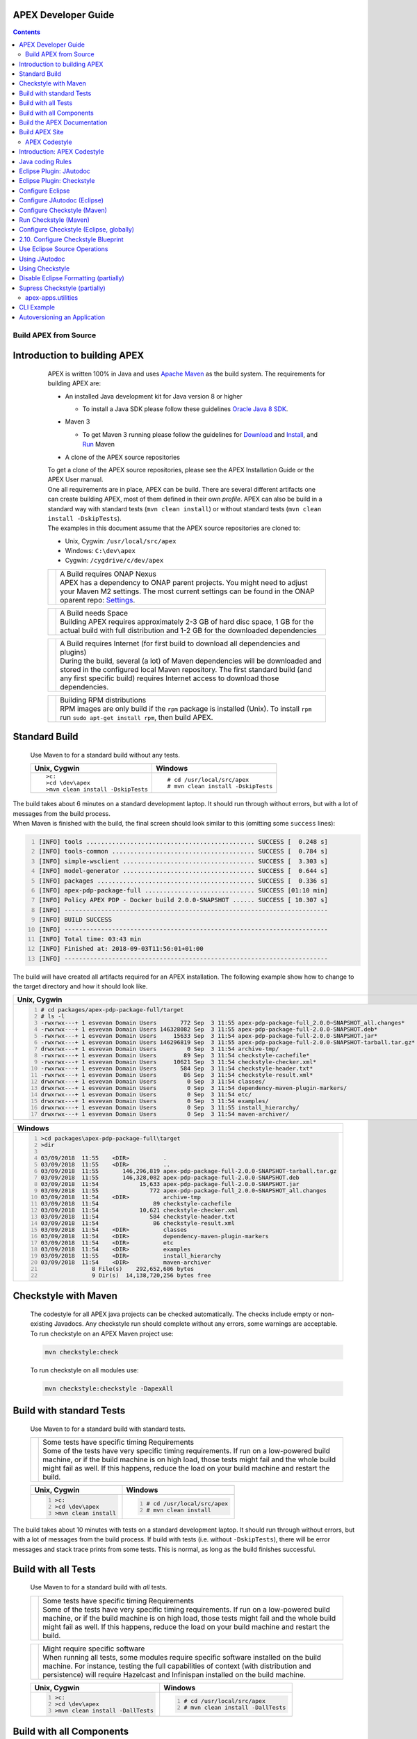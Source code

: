 .. This work is licensed under a Creative Commons Attribution 4.0 International License.
.. http://creativecommons.org/licenses/by/4.0


APEX Developer Guide
------------

.. contents::
    :depth: 3

Build APEX from Source
^^^^^^^^^^^^^^^^^^^^^^
      .. container:: sectionbody

         .. container:: sect2

Introduction to building APEX
-----------------------------

            .. container:: paragraph

               APEX is written 100% in Java and uses `Apache
               Maven <https://maven.apache.org/>`__ as the build system.
               The requirements for building APEX are:

            .. container:: ulist

               -  An installed Java development kit for Java version 8
                  or higher

                  .. container:: ulist

                     -  To install a Java SDK please follow these
                        guidelines `Oracle Java 8
                        SDK <https://docs.oracle.com/javase/8/docs/technotes/guides/install/install_overview.html>`__.

               -  Maven 3

                  .. container:: ulist

                     -  To get Maven 3 running please follow the
                        guidelines for
                        `Download <https://maven.apache.org/download.cgi>`__
                        and
                        `Install <https://maven.apache.org/install.html>`__,
                        and `Run <https://maven.apache.org/run.html>`__
                        Maven

               -  A clone of the APEX source repositories

            .. container:: paragraph

               To get a clone of the APEX source repositories, please
               see the APEX Installation Guide or the APEX User manual.

            .. container:: paragraph

               One all requirements are in place, APEX can be build.
               There are several different artifacts one can create
               building APEX, most of them defined in their own
               *profile*. APEX can also be build in a standard way with
               standard tests (``mvn clean install``) or without
               standard tests (``mvn clean install -DskipTests``).

            .. container:: paragraph

               The examples in this document assume that the APEX source
               repositories are cloned to:

            .. container:: ulist

               -  Unix, Cygwin: ``/usr/local/src/apex``

               -  Windows: ``C:\dev\apex``

               -  Cygwin: ``/cygdrive/c/dev/apex``

            .. container:: admonitionblock important

               +-----------------------------------+--------------------------------------------------------------------+
               |                                   | .. container:: title                                               |
               |                                   |                                                                    |
               |                                   |    A Build requires ONAP Nexus                                     |
               |                                   |                                                                    |
               |                                   | .. container:: paragraph                                           |
               |                                   |                                                                    |
               |                                   |    APEX has a dependency to ONAP                                   |
               |                                   |    parent projects. You might                                      |
               |                                   |    need to adjust your Maven M2                                    |
               |                                   |    settings. The most current                                      |
               |                                   |    settings can be found in the                                    |
               |                                   |    ONAP oparent repo:                                              |
               |                                   |    `Settings <https://git.onap.org/oparent/plain/settings.xml>`__. |
               +-----------------------------------+--------------------------------------------------------------------+

            .. container:: admonitionblock important

               +-----------------------------------+--------------------------------------------------------------------+
               |                                   | .. container:: title                                               |
               |                                   |                                                                    |
               |                                   |    A Build needs Space                                             |
               |                                   |                                                                    |
               |                                   | .. container:: paragraph                                           |
               |                                   |                                                                    |
               |                                   |    Building APEX requires                                          |
               |                                   |    approximately 2-3 GB of hard                                    |
               |                                   |    disc space, 1 GB for the                                        |
               |                                   |    actual build with full                                          |
               |                                   |    distribution and 1-2 GB for                                     |
               |                                   |    the downloaded dependencies                                     |
               +-----------------------------------+--------------------------------------------------------------------+

            .. container:: admonitionblock important

               +-----------------------------------+--------------------------------------------------------------------+
               |                                   | .. container:: title                                               |
               |                                   |                                                                    |
               |                                   |    A Build requires Internet (for                                  |
               |                                   |    first build to download all                                     |
               |                                   |    dependencies and plugins)                                       |
               |                                   |                                                                    |
               |                                   | .. container:: paragraph                                           |
               |                                   |                                                                    |
               |                                   |    During the build, several (a                                    |
               |                                   |    lot) of Maven dependencies                                      |
               |                                   |    will be downloaded and stored                                   |
               |                                   |    in the configured local Maven                                   |
               |                                   |    repository. The first standard                                  |
               |                                   |    build (and any first specific                                   |
               |                                   |    build) requires Internet                                        |
               |                                   |    access to download those                                        |
               |                                   |    dependencies.                                                   |
               +-----------------------------------+--------------------------------------------------------------------+

            .. container:: admonitionblock important

               +-----------------------------------+--------------------------------------------------------------------+
               |                                   | .. container:: title                                               |
               |                                   |                                                                    |
               |                                   |    Building RPM distributions                                      |
               |                                   |                                                                    |
               |                                   | .. container:: paragraph                                           |
               |                                   |                                                                    |
               |                                   |    RPM images are only build if                                    |
               |                                   |    the ``rpm`` package is                                          |
               |                                   |    installed (Unix). To install                                    |
               |                                   |    ``rpm`` run                                                     |
               |                                   |    ``sudo apt-get install rpm``,                                   |
               |                                   |    then build APEX.                                                |
               +-----------------------------------+--------------------------------------------------------------------+

         .. container:: sect2

Standard Build
--------------

            .. container:: paragraph

               Use Maven to for a standard build without any tests.

            +-----------------------------------+------------------------------------+
            | Unix, Cygwin                      | Windows                            |
            +===================================+====================================+
            | ::                                | ::                                 |
            |                                   |                                    |
            |    >c:                            |    # cd /usr/local/src/apex        |
            |    >cd \dev\apex                  |    # mvn clean install -DskipTests |
            |    >mvn clean install -DskipTests |                                    |
            |                                   |                                    |
            +-----------------------------------+------------------------------------+

.. container:: paragraph

   The build takes about 6 minutes on a standard development laptop. It
   should run through without errors, but with a lot of messages from
   the build process.

.. container:: paragraph

   When Maven is finished with the build, the final screen should look
   similar to this (omitting some ``success`` lines):

.. container:: listingblock

   .. code:: bash
     :number-lines:

     [INFO] tools .............................................. SUCCESS [  0.248 s]
     [INFO] tools-common ....................................... SUCCESS [  0.784 s]
     [INFO] simple-wsclient .................................... SUCCESS [  3.303 s]
     [INFO] model-generator .................................... SUCCESS [  0.644 s]
     [INFO] packages ........................................... SUCCESS [  0.336 s]
     [INFO] apex-pdp-package-full .............................. SUCCESS [01:10 min]
     [INFO] Policy APEX PDP - Docker build 2.0.0-SNAPSHOT ...... SUCCESS [ 10.307 s]
     [INFO] ------------------------------------------------------------------------
     [INFO] BUILD SUCCESS
     [INFO] ------------------------------------------------------------------------
     [INFO] Total time: 03:43 min
     [INFO] Finished at: 2018-09-03T11:56:01+01:00
     [INFO] ------------------------------------------------------------------------

.. container:: paragraph

   The build will have created all artifacts required for an APEX
   installation. The following example show how to change to the target
   directory and how it should look like.

+-----------------------------------------------------------------------------------------------------------------------------+
| Unix, Cygwin                                                                                                                |
+=============================================================================================================================+
| .. container::                                                                                                              |
|                                                                                                                             |
|    .. container:: listingblock                                                                                              |
|                                                                                                                             |
|          .. code:: bash                                                                                                     |
|            :number-lines:                                                                                                   |
|                                                                                                                             |
|            # cd packages/apex-pdp-package-full/target                                                                       |
|            # ls -l                                                                                                          |
|            -rwxrwx---+ 1 esvevan Domain Users       772 Sep  3 11:55 apex-pdp-package-full_2.0.0~SNAPSHOT_all.changes*      |
|            -rwxrwx---+ 1 esvevan Domain Users 146328082 Sep  3 11:55 apex-pdp-package-full-2.0.0-SNAPSHOT.deb*              |
|            -rwxrwx---+ 1 esvevan Domain Users     15633 Sep  3 11:54 apex-pdp-package-full-2.0.0-SNAPSHOT.jar*              |
|            -rwxrwx---+ 1 esvevan Domain Users 146296819 Sep  3 11:55 apex-pdp-package-full-2.0.0-SNAPSHOT-tarball.tar.gz*   |
|            drwxrwx---+ 1 esvevan Domain Users         0 Sep  3 11:54 archive-tmp/                                           |
|            -rwxrwx---+ 1 esvevan Domain Users        89 Sep  3 11:54 checkstyle-cachefile*                                  |
|            -rwxrwx---+ 1 esvevan Domain Users     10621 Sep  3 11:54 checkstyle-checker.xml*                                |
|            -rwxrwx---+ 1 esvevan Domain Users       584 Sep  3 11:54 checkstyle-header.txt*                                 |
|            -rwxrwx---+ 1 esvevan Domain Users        86 Sep  3 11:54 checkstyle-result.xml*                                 |
|            drwxrwx---+ 1 esvevan Domain Users         0 Sep  3 11:54 classes/                                               |
|            drwxrwx---+ 1 esvevan Domain Users         0 Sep  3 11:54 dependency-maven-plugin-markers/                       |
|            drwxrwx---+ 1 esvevan Domain Users         0 Sep  3 11:54 etc/                                                   |
|            drwxrwx---+ 1 esvevan Domain Users         0 Sep  3 11:54 examples/                                              |
|            drwxrwx---+ 1 esvevan Domain Users         0 Sep  3 11:55 install_hierarchy/                                     |
|            drwxrwx---+ 1 esvevan Domain Users         0 Sep  3 11:54 maven-archiver/                                        |
+-----------------------------------------------------------------------------------------------------------------------------+

+-----------------------------------------------------------------------------------------------------------------------------+
| Windows                                                                                                                     |
+=============================================================================================================================+
| .. container::                                                                                                              |
|                                                                                                                             |
|    .. container:: listingblock                                                                                              |
|                                                                                                                             |
|          .. code:: bash                                                                                                     |
|            :number-lines:                                                                                                   |
|                                                                                                                             |
|            >cd packages\apex-pdp-package-full\target                                                                        |
|            >dir                                                                                                             |
|                                                                                                                             |
|            03/09/2018  11:55    <DIR>          .                                                                            |
|            03/09/2018  11:55    <DIR>          ..                                                                           |
|            03/09/2018  11:55       146,296,819 apex-pdp-package-full-2.0.0-SNAPSHOT-tarball.tar.gz                          |
|            03/09/2018  11:55       146,328,082 apex-pdp-package-full-2.0.0-SNAPSHOT.deb                                     |
|            03/09/2018  11:54            15,633 apex-pdp-package-full-2.0.0-SNAPSHOT.jar                                     |
|            03/09/2018  11:55               772 apex-pdp-package-full_2.0.0~SNAPSHOT_all.changes                             |
|            03/09/2018  11:54    <DIR>          archive-tmp                                                                  |
|            03/09/2018  11:54                89 checkstyle-cachefile                                                         |
|            03/09/2018  11:54            10,621 checkstyle-checker.xml                                                       |
|            03/09/2018  11:54               584 checkstyle-header.txt                                                        |
|            03/09/2018  11:54                86 checkstyle-result.xml                                                        |
|            03/09/2018  11:54    <DIR>          classes                                                                      |
|            03/09/2018  11:54    <DIR>          dependency-maven-plugin-markers                                              |
|            03/09/2018  11:54    <DIR>          etc                                                                          |
|            03/09/2018  11:54    <DIR>          examples                                                                     |
|            03/09/2018  11:55    <DIR>          install_hierarchy                                                            |
|            03/09/2018  11:54    <DIR>          maven-archiver                                                               |
|                           8 File(s)    292,652,686 bytes                                                                    |
|                           9 Dir(s)  14,138,720,256 bytes free                                                               |
+-----------------------------------------------------------------------------------------------------------------------------+


.. container:: sect2

Checkstyle with Maven
---------------------

   .. container:: paragraph

      The codestyle for all APEX java projects can be checked
      automatically. The checks include empty or non-existing Javadocs.
      Any checkstyle run should complete without any errors, some
      warnings are acceptable.

   .. container:: paragraph

      To run checkstyle on an APEX Maven project use:

   .. container:: listingblock

      .. container:: content

         .. code:: bash

            mvn checkstyle:check

   .. container:: paragraph

      To run checkstyle on all modules use:

   .. container:: listingblock

      .. container:: content

         .. code:: bash 

            mvn checkstyle:checkstyle -DapexAll

.. container:: sect2

Build with standard Tests
-------------------------

   .. container:: paragraph

      Use Maven to for a standard build with standard tests.

   .. container:: admonitionblock important

      +-----------------------------------+-----------------------------------+
      |                                   | .. container:: title              |
      |                                   |                                   |
      |                                   |    Some tests have specific       |
      |                                   |    timing Requirements            |
      |                                   |                                   |
      |                                   | .. container:: paragraph          |
      |                                   |                                   |
      |                                   |    Some of the tests have very    |
      |                                   |    specific timing requirements.  |
      |                                   |    If run on a low-powered build  |
      |                                   |    machine, or if the build       |
      |                                   |    machine is on high load, those |
      |                                   |    tests might fail and the whole |
      |                                   |    build might fail as well. If   |
      |                                   |    this happens, reduce the load  |
      |                                   |    on your build machine and      |
      |                                   |    restart the build.             |
      +-----------------------------------+-----------------------------------+

   +-----------------------------------+-----------------------------------+
   | Unix, Cygwin                      | Windows                           |
   +===================================+===================================+
   | .. container::                    | .. container::                    |
   |                                   |                                   |
   |    .. container:: content         |    .. container:: content         |
   |                                   |                                   |
   |       .. code:: bash              |       .. code:: bash              |
   |         :number-lines:            |         :number-lines:            |
   |                                   |                                   |
   |         >c:                       |         # cd /usr/local/src/apex  |
   |         >cd \dev\apex             |         # mvn clean install       |
   |         >mvn clean install        |                                   |
   +-----------------------------------+-----------------------------------+


.. container:: paragraph

   The build takes about 10 minutes with tests on a standard development
   laptop. It should run through without errors, but with a lot of
   messages from the build process. If build with tests (i.e. without
   ``-DskipTests``), there will be error messages and stack trace prints
   from some tests. This is normal, as long as the build finishes
   successful.

.. container:: sect2

Build with all Tests
--------------------

   .. container:: paragraph

      Use Maven to for a standard build with *all* tests.

   .. container:: admonitionblock important

      +-----------------------------------+-----------------------------------+
      |                                   | .. container:: title              |
      |                                   |                                   |
      |                                   |    Some tests have specific       |
      |                                   |    timing Requirements            |
      |                                   |                                   |
      |                                   | .. container:: paragraph          |
      |                                   |                                   |
      |                                   |    Some of the tests have very    |
      |                                   |    specific timing requirements.  |
      |                                   |    If run on a low-powered build  |
      |                                   |    machine, or if the build       |
      |                                   |    machine is on high load, those |
      |                                   |    tests might fail and the whole |
      |                                   |    build might fail as well. If   |
      |                                   |    this happens, reduce the load  |
      |                                   |    on your build machine and      |
      |                                   |    restart the build.             |
      +-----------------------------------+-----------------------------------+

   .. container:: admonitionblock important

      +-----------------------------------+-----------------------------------+
      |                                   | .. container:: title              |
      |                                   |                                   |
      |                                   |    Might require specific         |
      |                                   |    software                       |
      |                                   |                                   |
      |                                   | .. container:: paragraph          |
      |                                   |                                   |
      |                                   |    When running all tests, some   |
      |                                   |    modules require specific       |
      |                                   |    software installed on the      |
      |                                   |    build machine. For instance,   |
      |                                   |    testing the full capabilities  |
      |                                   |    of context (with distribution  |
      |                                   |    and persistence) will require  |
      |                                   |    Hazelcast and Infinispan       |
      |                                   |    installed on the build         |
      |                                   |    machine.                       |
      +-----------------------------------+-----------------------------------+

   +----------------------------------------------+----------------------------------------------+
   | Unix, Cygwin                                 | Windows                                      |
   +==============================================+==============================================+
   | .. container::                               | .. container::                               |
   |                                              |                                              |
   |    .. container:: content                    |    .. container:: content                    |
   |                                              |                                              |
   |       .. code:: bash                         |       .. code:: bash                         |
   |         :number-lines:                       |         :number-lines:                       |
   |                                              |                                              |
   |         >c:                                  |         # cd /usr/local/src/apex             |
   |         >cd \dev\apex                        |         # mvn clean install -DallTests       |
   |         >mvn clean install -DallTests        |                                              |
   +----------------------------------------------+----------------------------------------------+

.. container:: sect2

Build with all Components
-------------------------

   .. container:: paragraph

      A standard APEX build will not build all components. Some parts
      are for specific deployments, only. Use Maven to for a standard
      build with *all* components.

   .. container:: admonitionblock important

      +-----------------------------------+-----------------------------------+
      |                                   | .. container:: title              |
      |                                   |                                   |
      |                                   |    Might require specific         |
      |                                   |    software                       |
      |                                   |                                   |
      |                                   | .. container:: paragraph          |
      |                                   |                                   |
      |                                   |    When building all components,  |
      |                                   |    some modules require specific  |
      |                                   |    software installed on the      |
      |                                   |    build machine.                 |
      +-----------------------------------+-----------------------------------+

   +----------------------------------------------+----------------------------------------------+
   | Unix, Cygwin                                 | Windows                                      |
   +==============================================+==============================================+
   | .. container::                               | .. container::                               |
   |                                              |                                              |
   |    .. container:: content                    |    .. container:: content                    |
   |                                              |                                              |
   |       .. code:: bash                         |       .. code:: bash                         |
   |         :number-lines:                       |         :number-lines:                       |
   |                                              |                                              |
   |         >c:                                  |         # cd /usr/local/src/apex             |
   |         >cd \dev\apex                        |         # mvn clean install -DapexAll        |
   |         >mvn clean install -DapexAll         |                                              |
   +----------------------------------------------+----------------------------------------------+


.. container:: sect2

Build the APEX Documentation
----------------------------

   .. container:: paragraph

      The APEX Maven build also includes stand-alone documentations,
      such as the HowTo documents, the Installation Guide, and the User
      Manual. Use Maven to build the APEX Documentation. The Maven
      options ``-N`` prevents Maven to go through all APEX modules,
      which is not necessary for the documentation. The final documents
      will be in ``target/generated-docs`` (Windows:
      ``target\generated-docs``). The *HTML* documents are in the
      ``html/`` folder, the *PDF* documents are in the ``pdf/`` folder.
      Once the documentation is build, copy the *HTML* and *PDF*
      documents to a folder of choice

   +-------------------------------------------------------+--------------------------------------------------------+
   | Unix, Cygwin                                          | Windows                                                |
   +=======================================================+========================================================+
   | .. container::                                        | .. container::                                         |
   |                                                       |                                                        |
   |    .. container:: content                             |    .. container:: content                              |
   |                                                       |                                                        |
   |       .. code:: bash                                  |       .. code:: bash                                   |
   |         :number-lines:                                |         :number-lines:                                 |
   |                                                       |                                                        |
   |         >c:                                           |         # cd /usr/local/src/apex                       |
   |         >cd \dev\apex                                 |         # mvn clean generate-resources -N -DapexDocs   |
   |         >mvn clean generate-resources -N -DapexDocs   |                                                        |
   +-------------------------------------------------------+--------------------------------------------------------+

.. container:: sect2

Build APEX Site
---------------

   .. container:: paragraph

      The APEX Maven build comes with full support to build a web site
      using Maven Site. Use Maven to build the APEX Site. Stage the APEX
      web site. The target folder for the staged site is

   .. container:: ulist

      -  Unix: ``/usr/local/src/apex/target/ad-site``

      -  Windows: ``C:\dev\apex\target\ad-site``

      -  Cygwin: ``/cygdrive/c/dev/apex/target/ad-site``

   .. container:: paragraph

      Once the web site is staged, copy the full site to a folder of
      choice or into a web server.

   .. container:: admonitionblock important

      +-----------------------------------+-----------------------------------+
      |                                   | .. container:: title              |
      |                                   |                                   |
      |                                   |    Building a Site takes Time     |
      |                                   |                                   |
      |                                   | .. container:: paragraph          |
      |                                   |                                   |
      |                                   |    Building and staging the APEX  |
      |                                   |    web site can take very long.   |
      |                                   |    The stand-alone documentation  |
      |                                   |    will take about 2 minutes. The |
      |                                   |    sites for all modules and      |
      |                                   |    projects and the main APEX     |
      |                                   |    site can take between 10-30    |
      |                                   |    minutes depending on your      |
      |                                   |    build machine (~10 minutes     |
      |                                   |    without generating source and  |
      |                                   |    test-source reports, closer to |
      |                                   |    30 minutes with all reports).  |
      +-----------------------------------+-----------------------------------+

   .. container:: paragraph

      Start the build deleting the staging directory that might have
      been created by a previous site build. Then go to the APEX
      packaging directory.

   +--------------------------------+-----------------------------------+----------------------------------+
   | Unix                           | Windows                           | Cygwin                           |
   +================================+===================================+==================================+
   | .. container::                 | .. container::                    | .. container::                   |
   |                                |                                   |                                  |
   |    .. container:: content      |    .. container:: content         |    .. container:: content        |
   |                                |                                   |                                  |
   |       .. code:: bash           |       .. code:: bash              |       .. code:: bash             |
   |         :number-lines:         |         :number-lines:            |         :number-lines:           |
   |                                |                                   |                                  |
   |         cd /usr/local/src/apex |         c:                        |         cd /cygdrive/c/dev/apex  |
   |         rm -fr target/ad-site  |         cd \dev\apex              |         rm -fr target/ad-site    |
   |                                |         rmdir /s/q target\ad-site |                                  |
   +--------------------------------+-----------------------------------+----------------------------------+

   .. container:: paragraph

      the workflow for building a complete site then is as follows:

   .. container:: listingblock

      .. container:: content

         .. code:: bash

            mvn clean -DapexAll (1)
            mvn install -DskipTests (2)
            mvn generate-resources -N -DapexDocs (3)
            mvn initialize site:attach-descriptor site site:stage -DapexSite (4)

   .. container:: olist arabic

      #. First clean all modules to remove any site artifacts, use the
         *apexXtext* profile to make sure these modules are processed as
         well

      #. Next run a simple install without tests

      #. Now generate the APEX stand -alone documentation, they are in
         the local package only so we can use the *-N* switch

      #. Last build the actual sites and stage (copy to the staging
         directory) with the profile *apexSite* (do not forget the
         initialize goal, otherwise the staging directory will not be
         correctly set and sites are staged in every model in a
         directory called ``docs``).

   .. container:: paragraph

      If you want to build the site for a particular project for
      testing, the Maven command is simpler. Since only the main project
      has APEX documentation (stand-alone), you can use Maven as follow.

   .. container:: listingblock

      .. container:: content

         .. code:: bash

            mvn clean site -DapexSite

   .. container:: paragraph

      If you want to stage the tested site, then use

   .. container:: listingblock

      .. container:: content

         .. code:: bash

            mvn clean initialize site:attach-descriptor site site:stage -DapexSite

.. container:: sect1

APEX Codestyle
^^^^^^^^^^^^^^

   .. container:: sectionbody

      .. container:: sect2

Introduction: APEX Codestyle
----------------------------

         .. container:: paragraph

            This page describes how to apply a code style to the APEX
            Java projects. The provided code templates are guidelines
            and are provided for references and as examples. We will not
            engage in "holy war" on style for coding. As long as the
            style of a particular block of code is understandable,
            consistent, and readable, please feel free to adapt or
            modify these guides or use other guides as you see fit.

         .. container:: paragraph

            The JAutoDoc and Checkstyle Eclipse Plugins and tools are
            useful and remove a lot of the tedium from code
            documentation. Use them to check your code and please fix
            any issues they identify with your code.

         .. container:: paragraph

            Since APEX is part of ONAP, the general ONAP rules and
            guideliness for development do apply. Please see `ONAP
            Wiki <https://wiki.onap.org/display/DW/Developing+ONAP>`__
            for details.

      .. container:: sect2

Java coding Rules
-----------------

         .. container:: ulist

            -  APEX is (in large parts) a platform (or middleware), so
               `Software Design
               Patterns <https://en.wikipedia.org/wiki/Software_design_pattern>`__
               are a good thing

            -  The `Solid
               Principles <https://en.wikipedia.org/wiki/SOLID_(object-oriented_design)>`__
               apply

            -  Avoid class fields scoped as ``protected``

               .. container:: ulist

                  -  They break a lot of good design rules, e.g. most
                     SOLID rules

                  -  For a discussion see this `Stackoverflow
                     Question <https://softwareengineering.stackexchange.com/questions/162643/why-is-clean-code-suggesting-avoiding-protected-variables>`__

            -  If you absolutely need ``protected`` class fields they
               should be ``final``

            -  Avoid ``default`` scope for class fields and methods

               .. container:: ulist

                  -  For fields: use ``public`` or ``private`` (see also
                     above)

                  -  For methods: use ``public`` for general use,
                     ``protected`` for specialization using inheritance
                     (ideally ``final``), ``private`` for everything
                     else

            -  Method parameters that are not changed in the method
               should be marked ``final``

            -  Every package must have a ``package-info.java`` file with
               an appropriate description, minimum a descriptive one
               liner

            -  Every class must have

               .. container:: ulist

                  -  The common header (copyright, file, date)

                  -  Javadoc header for the class with description of
                     the class and author

                  -  Javadoc for *all public\_* fields

                  -  If possible, Javadoc for *private* fields, at least
                     some documentation for private fields

                  -  Javadoc for *all* methods

            -  All project must build with all tests on Unix, Windows,
               *and* Cygwin

               .. container:: ulist

                  -  Support all line endings in files, e.g. ``\n`` and
                     ``\r\n``

                  -  Be aware of potential differences in exception
                     messages, if testing against a message

                  -  Support all types of paths: Unix with ``/``,
                     Windows with an optinal drive ``C:\`` and ``\``,
                     Cygwin with mixed paths

      .. container:: sect2

Eclipse Plugin: JAutodoc
------------------------

         .. container:: paragraph

            This plugin is a helper plugin for writing Javadoc. It will
            automatically create standard headers on files, create
            package-info.java files and will put in remarkably good stub
            Javadoc comments in your code, using class names and method
            names as hints.

         .. container:: paragraph

            Available from the Eclipse Marketplace. In Eclipse
            Help→Eclipse Marketplace…​ and type ``JAutodoc``. Select
            JAutodoc when the search returns and install it.

         .. container:: paragraph

            You must configure JAutoDoc in order to get the most out of
            it. Ideally JAutoDoc should be configured with templates
            that cooperate with the inbuilt Eclipse Code Formatter for
            best results.

      .. container:: sect2

Eclipse Plugin: Checkstyle
--------------------------

         .. container:: paragraph

            This plugin integrates
            `Checkstyle <http://checkstyle.sourceforge.net/>`__ into
            Eclipse. It will check your code and flag any checkstyle
            issues as warnings in the code.

         .. container:: paragraph

            Available from the Eclipse Marketplace. In Eclipse
            Help→Eclipse Marketplace…​ and type "Checkstyle". Select
            "Checkstyle Plug-in" when the search returns and install it.
            Note that "Checkstyle Plug-in" may not be the first result
            in the list of items returned.

         .. container:: paragraph

            For APEX, the ONAP checkstyle rules do apply. The
            configuration is part of the ONAP parent. See `ONAP
            Git <https://git.onap.org/oparent/plain/checkstyle/src/main/resources/onap-checkstyle/>`__
            for details and updates. All settings for checkstyle are
            already part of the code (POM files).

      .. container:: sect2

Configure Eclipse
-----------------

         .. container:: ulist

            -  Set the template for Eclipse code clean up

               .. container:: olist arabic

                  #. Eclipse  Window  Preferences  Java  Code Style 
                     Clean Up → Import…​

                  #. Select your template file
                     (``ApexCleanUpTemplate.xml``) and apply it

            -  Set the Eclipse code templates

               .. container:: olist arabic

                  #. Eclipse  Window  Preferences  Java  Code Style 
                     Code Templates → Import…​

                  #. Select your templates file
                     (``ApexCodeTemplates.xml``) and apply it

                     .. container:: ulist

                        -  Make sure to set your email address in
                           generated comments by selecting
                           "Comments→Types" in the "Configure generated
                           code and comments:" pane, then change the
                           email address on the @author tag to be your
                           email address

            -  Set the Eclipse Formatter profile

               .. container:: olist arabic

                  #. Eclipse  Window  Preferences  Java  Code Style 
                     Formatter → Import…​

                  #. Select your formatter profile file
                     (``ApexFormatterProfile.xml``) and apply it

         .. container:: paragraph

            The templates mentioned above can be found in
            ``apex-model/apex-model.build-tools/src/main/resources/eclipse``

      .. container:: sect2

Configure JAutodoc (Eclipse)
----------------------------

         .. container:: paragraph

            Import the settings for JAutodoc:

         .. container:: olist arabic

            #. Eclipse  Window  Preferences  Java  JAutodoc → Import
               All…​ (at bottom of the JAutodoc preferences window)

            #. Leave all the preferences ticked to import all
               preferences, browse to the JAutodoc setting file
               (``ApexJautodocSettings.xml``) and press OK

            #. Set your email address in the package Javadoc template

               .. container:: ulist

                  -  Press Edit Template…​ in the Package Javadoc area
                     of the JAutodoc preferences window, and change the
                     email address on the ``@author`` tag to be your
                     email address

            #. Now, apply the JAutodoc settings

         .. container:: paragraph

            The templates mentioned above can be found in
            ``apex-model/apex-model.build-tools/src/main/resources/eclipse``

      .. container:: sect2

Configure Checkstyle (Maven)
----------------------------

         .. container:: paragraph

            When using a custom style configuration with Checkstyle, the
            definition of that style must of course be available to
            Checkstyle. In order not to have to distribute style files
            for checkstyle into all Maven modules, it is recommended
            that a special Maven module be built that contains the
            checkstyle style definition. That module is then used as a
            dependency in the *POM* for all other modules that wish to
            use that checkstyle style. For a full explanation see `the
            explanation of Checkstyle multi-module
            configuration <https://maven.apache.org/plugins/maven-checkstyle-plugin/examples/multi-module-config.html>`__.

         .. container:: paragraph

            For APEX, the ONAP checkstyle rules do apply. The
            configuration is part of the ONAP parent. See `ONAP
            Git <https://git.onap.org/oparent/plain/checkstyle/src/main/resources/onap-checkstyle/>`__
            for details and updates.

      .. container:: sect2

Run Checkstyle (Maven)
----------------------

         .. container:: paragraph

            Run Checkstyle using Maven on the command line with the
            command:

         .. container:: listingblock

            .. container:: content

               .. code:: bash

                  mvn checkstyle:check

         .. container:: paragraph

            On the main APEX project, run a full checkstyle check as:

         .. container:: listingblock

            .. container:: content

               .. code:: bash

                  mvn checkstyle:checkstyle -DapexAll

      .. container:: sect2

Configure Checkstyle (Eclipse, globally)
----------------------------------------

         .. container:: olist arabic

            #. Set up a module with the Checkstyle style files (see
               above)

            #. In Eclipse  Window  Preferences go to Checkstyle

            #. Import the settings for Checkstyle

               .. container:: ulist

                  -  Press New…​ to create a new *Global Check
                     Configurations* entry

                  -  Give the configuration a name such as *Apex
                     Checkstyle Configuration* and select the *External
                     Configuration File* form in the *Type* drop down
                     menu

                  -  Browse to the Checckstyle setting file
                     (``ApexCheckstyleSettings.xml``) and press OK

            #. Press OK

               .. container:: ulist

                  -  You may now get an *Unresolved Properties found*
                     dialogue

                  -  This is because there is a second Checkstyle
                     configuration file required to check file headers

            #. Press Edit Properties…​ and press Find unresolved
               properties on the next dialogue window

            #. The plugin will find the ``${checkstyle.header.file}``
               property is unresolved and will ask should it be added to
               the properties, click yes

            #. Now, select the row on the dialogue for the
               ``checkstyle.header.file property`` and click Edit…​

            #. Set the value of the ``checkstyle.header.file property``
               to
               ``<your-apex-git-location>/apex-model/apex-model.build-tools/src/main/resources/checkstyle/apex_header.txt``

               .. container:: ulist

                  -  Of course replacing the tag
                     ``<your-apex-git-location>`` with the location of
                     your Apex GIT repository

            #. Press OK, OK, OK to back out to the main Checkstyle
               properties window

            #. Select the *Apex Checkstyle Configuration* as your
               default configuration by selecting its line in the
               *Global Check Configuraitons* list and clicking Set as
               Default

            #. Press Apply and Close to finish Checkstyle global
               configuration

         .. container:: paragraph

            The templates mentioned above can be found in
            ``apex-model/apex-model.build-tools/src/main/resources/eclipse``

      .. container:: sect2

2.10. Configure Checkstyle Blueprint
------------------------------------

         .. container:: paragraph

            As well as being configured globally, Checkstyle must be
            configured and activated for each project in Eclipse. In
            order to make this process less tedious, set up the first
            project you apply Checkstye to as a blueprint project and
            then use this blueprint for all other projects.

         .. container:: olist arabic

            #. Select the project you want to use as a blueprint

               .. container:: ulist

                  -  For example, ``apex-model.basic-model`` in ``apex``
                     and enter the project properties by right clicking
                     and selecting **Properties**

            #. Click *Checkstyle* on the properties to get the
               Checkstyle project configuration window

            #. Click the box *Checkstyle active for this project* and in
               the *Exclude from checking…​* list check the boxes:

               .. container:: ulist checklist

                  -   *files outside source directories*

                  -   *derived (generated) files*

                  -   *files from packages:*

            #. Now, in order to turn off checking on resource
               directories and on JUnit tests

               .. container:: ulist

                  -  Select the line *files from packages:* in the
                     *Exclude from checking…​* list and click Change…​

            #. On the *Filter packages* dialogue

               .. container:: ulist

                  -  Check all the boxes except the top box, which is
                     the box for *src/main/java*

                  -  Ensure that the *recursively exclude sub-packages*
                     check box is ticked

                     .. container:: ulist checklist

                        -   *recursively exclude sub-packages*

                  -  Press OK

            #. Press Apply and Close to apply the changes

      .. container:: sect2

Use Eclipse Source Operations
-----------------------------

         .. container:: paragraph

            Eclipse Source Operations can be carried out on individual
            files or on all the files in a package but do not recurse
            into sub-packages. They are available as a menu in Eclipse
            by selecting a file or package and right clicking on
            *Source*. Note that running *Clean Up…​* with the Apex clean
            up profile will run *Format* and *Organize Imports*. So if
            you run a clean up on a file or package, you need not run
            *Format* or *Organize Imports*.

         .. container:: paragraph

            We recommend you use the following Eclipse Source
            Operations:

         .. container:: olist arabic

            #. *Format* applies the current format definition to the
               file or all files in a package

            #. *Organize Imports* sorts the imports on each file in
               standard order

            #. *Clean Up* runs a number of cleaning operations on each
               file. The Apex clean up template

               .. container:: ulist

                  -  Remove ``this`` qualifier for non static field
                     accesses

                  -  Change non static accesses to static members using
                     declaring type

                  -  Change indirect accesses to static members to
                     direct accesses (accesses through subtypes)

                  -  Convert control statement bodies to block

                  -  Convert ``for`` loops to enhanced ``for`` loops

                  -  Add final modifier to private fields

                  -  Add final modifier to local variables

                  -  Remove unused imports

                  -  Remove unused private methods

                  -  Remove unused private constructors

                  -  Remove unused private types

                  -  Remove unused private fields

                  -  Remove unused local variables

                  -  Add missing ``@Override`` annotations

                  -  Add missing ``@Override`` annotations to
                     implementations of interface methods

                  -  Add missing ``@Deprecated`` annotations

                  -  Add missing serial version ID (generated)

                  -  Remove unnecessary casts

                  -  Remove unnecessary ``$NON-NLS$`` tags

                  -  Organize imports

                  -  Format source code

                  -  Remove trailing white spaces on all lines

                  -  Correct indentation

                  -  Remove redundant type arguments

                  -  Add file header (JAutodoc)

      .. container:: sect2

Using JAutodoc
--------------

         .. container:: paragraph

            Similar to Eclipse Source Operations, JAutodoc operations
            can be carried out on individual files or on all the files
            in a package but do not recurse into sub-packages. The
            JAutodoc operations are available by selecting a file or
            package and right clicking on *JAutodoc*:

         .. container:: olist arabic

            #. To add a ``package-info.java`` file to a package, select
               the package and right-click Jautodoc  Add Package Javadoc

            #. To add headers to files select on a file (or on the
               package to do all files) and right click JAutodoc  Add
               Header

            #. To add JAutodoc stubs to a files, select on a file (or on
               the package to do all files) and right click JAutodoc 
               Add Javadoc

      .. container:: sect2

Using Checkstyle
----------------

         .. container:: paragraph

            In order to use Checkstyle, you must configure it per
            project and then activate it per project. The easiest way to
            do this is to set up one project as a blueprint and use that
            blueprint for other projects (see above). Once you have a
            blueprint project, you can use Checkstyle on other projects
            as follows

         .. container:: olist arabic

            #. Set up Checkstyle on projects by selecting one or more
               projects

               .. container:: ulist

                  -  Right clicking and selecting Checkstyle  Configure
                     project(s) from *blueprint…​* and then selecting
                     your blueprint project

                  -  (for example ``apex-model.basic-model``) from the
                     list of projects and pressing OK

            #. Activate Checkstyle on projects by selecting one or more
               projects

               .. container:: ulist

                  -  Right clicking and selecting Checkstyle  Activate
                     Checkstyle

                  -  Now Checkstyle warnings will appear on the selected
                     projects if they have warnings

            #. You can disable Checkstyle checking on a file or a
               package (recursively) by selecting a file or package

               .. container:: ulist

                  -  Right clicking and selecting Checkstyle  Clear
                     Checkstyle violations

            #. You can enable Checkstyle checking on a file or a package
               (recursively) by selecting a file or package

               .. container:: ulist

                  -  Right clicking and selecting Checkstyle  Check Code
                     with Checkstyle

            #. On individual files, you can apply fixes that clear some
               Checkstyle warnings

               .. container:: ulist

                  -  Select the file, right click and select **Apply
                     Checkstyle fixes**

      .. container:: sect2

Disable Eclipse Formatting (partially)
--------------------------------------

         .. container:: paragraph

            Sometimes, the Eclipse code formatting results in correct
            but untidy indentation, for example when Java Persistence
            annotations or long sequences of lined-up assignments are
            formatted. You can disable formatting for sections of code.

         .. container:: olist arabic

            #. Ensure that Off/On Tags are enabled in Eclipse

            #. In Eclipse  Window  Preferences  Java  Code Style 
               Formatter window press Edit…​

            #. Click on the *Off/On Tags* tab

            #. Ensure that the *Enable Off/On Tags* checkbox is checked

            #. Surround the section of code that you do not want the
               formatter to act on with comments containing the Off/On
               tags

         .. container:: listingblock

            .. container:: content

               .. code:: java
                 :number-lines:

                 // @formatter:off
                 // Plugin Parameters
                 private DistributorParameters distributorParameters = new DistributorParameters();
                 private SchemaParameters      schemaParameters      = new SchemaParameters();
                 private LockManagerParameters lockManagerParameters = new LockManagerParameters();
                 private PersistorParameters   persistorParameters   = new PersistorParameters();
                 // @formatter:on

.. container:: sect2

Supress Checkstyle (partially)
------------------------------

   .. container:: paragraph

      Sometimes Checkstyle checks identify code that does not comply
      with Checkstyle rules. In limited cases Checkstyle rules can be
      suppressed, for example where it is impossible to design the code
      in a way that complies with Checkstyle or where the Checkstyle
      rule is impossible to apply. Checkstyle rules are suppressed as is
      explained in this `Stackoverflow
      post <https://stackoverflow.com/questions/4023185/how-to-disable-a-particular-checkstyle-rule-for-a-particular-line-of-code>`__.

   .. container:: paragraph

      The example below illustrates how to suppress a Checkstyle rule
      that specifies all methods must have seven parameters or less.

   .. container:: listingblock

      .. container:: content

         .. code:: java
            :number-lines:

            // CHECKSTYLE:OFF: checkstyle:ParameterNumber
            public myMethod(final int par1, final int par2, final int par3, final int par4,
              final int par5, final int par6, final int par7, final int par8) {
            }
            // CHECKSTYLE:ON: checkstyle:ParameterNumber

.. container:: sect1

apex-apps.utilities
^^^^^^^^^^^^^^^^^^^

   .. container:: sectionbody

      .. container:: sect2

CLI Example
-----------

         .. container:: paragraph

            Using the APEX CLI utilities can be done as follows. First,
            add the dependency of the utility project to your POM file.

         .. container:: listingblock

            .. container:: content

               .. code:: bash

                  <dependency>
                    <groupId>org.onap.policy.apex-pdp.tools</groupId>
                    <artifactId>tools-common</artifactId>
                    <version>2.0.0-SNAPSHOT</version>
                  </dependency>

         .. container:: paragraph

            Now, create a new application project, for instance
            ``MyApp``. In this project, create a new main application
            class as ``Application.java``. In this class, create a new
            main method as ``public static void main(String[] args)``.

         .. container:: paragraph

            No use the provided ``CliOptions`` and ``CliParser``.
            Manually importing means to add the following lines to the
            start of your application (in Eclipse this import will be
            done automatically):

         .. container:: listingblock

            .. container:: content

               .. code:: java
                  :number-lines:

                  import org.onap.policy.apex.tools.common.CliOptions;
                  import org.onap.policy.apex.tools.common.CliParser;

.. container:: paragraph

   Now, inside your ``main()`` method, start setting some general
   application properties. Important are the application name and some
   description of your application. For instance:

.. container:: listingblock

   .. container:: content

      .. code:: java
         :number-lines:

         String appName = "test-app";
         final String appDescription = "a test app for documenting how to use the CLI utilities";

.. container:: paragraph

   Next, create a new CLI Parser and add a few CLI options from the
   standard ``CliOptions``. The following example adds options for help,
   version, and a model file:

.. container:: listingblock

   .. container:: content

      .. code:: java
         :number-lines:

         final CliParser cli = new CliParser();
         cli.addOption(CliOptions.HELP);
         cli.addOption(CliOptions.VERSION);
         cli.addOption(CliOptions.MODELFILE);

.. container:: paragraph

   Next, parse the given CLI arguments:

.. container:: listingblock

   .. container:: content

      .. code:: java
         :number-lines:

         final CommandLine cmd = cli.parseCli(args);

.. container:: paragraph

   Once the command line is parsed, we can look into the individual
   options, check if they are set, and then act accordingly. We start
   with the option for *help*. If the option is present, we print a help
   screen and return:

.. container:: listingblock

   .. container:: content

      .. code:: java
         :number-lines:

         // help is an exit option, print usage and exit
         if (cmd.hasOption('h') || cmd.hasOption("help")) {
             final HelpFormatter formatter = new HelpFormatter();
             LOGGER.info(appName + " v" + cli.getAppVersion() + " - " + appDescription);
             formatter.printHelp(appName, cli.getOptions());
             return;
         }

.. container:: paragraph

   Next, we process the option for *version*. Here, we want to print a
   version for our application and return. The CLI Parser already
   provides a method to obtain the correct version for an APEX build, so
   we use that:

.. container:: listingblock

   .. container:: content

      .. code:: java
         :number-lines:

         // version is an exit option, print version and exit
         if (cmd.hasOption('v') || cmd.hasOption("version")) {
             LOGGER.info(appName + " " + cli.getAppVersion());
             return;
         }

.. container:: paragraph

   Once help and version arguments are processed, we can proceed to look
   at all other options. We have added an option for a model file, so
   check this option and test if we can actually load a model file with
   the given argument. If we can load a model, everything is ok. If we
   cannot load a model, we print an error and return.

.. container:: listingblock

   .. container:: content

      .. code:: java
         :number-lines:

         String modelFile = cmd.getOptionValue('m');
         if (modelFile == null) {
             modelFile = cmd.getOptionValue("model");
         }
         if (modelFile == null) {
             LOGGER.error(appName + ": no model file given, cannot proceed (try -h for help)");
             return;
         }

.. container:: paragraph

   With a model file being loadable, we finish parsing command line
   arguments. We also print some status messages to note that the
   application now is ready to start:

.. container:: listingblock

   .. container:: content

      .. code:: java
         :number-lines:

         LOGGER.info(appName + ": starting");
         LOGGER.info(" --> model file: " + modelFile);

.. container:: paragraph

   The last action now is to run the actual application. The example
   below is taken from a version of the ``Model2Cli`` application, which
   creates a new object and runs it in a ``try`` block, since exceptions
   might be thrown by the object:

.. container:: listingblock

   .. container:: content

      .. code:: java
         :number-lines:

         // your code for the application here
         // e.g.
         // try {
         // Model2Cli app = new Model2Cli(modelFile, !cmd.hasOption("sv"), appName);
         // app.runApp();
         // }
         // catch(ApexException aex) {
         // LOGGER.error(appName + ": caught APEX exception with message: " + aex.getMessage());
         // }

.. container:: paragraph

   If this new application is now called with the command line ``-h`` or
   ``--help`` it will print the following help screen:

.. container:: listingblock

   .. container:: content

      .. code:: bash

         test-app v2.0.0-SNAPSHOT - a test app for documenting how to use the CLI utilities
         usage: test-app
          -h,--help                 prints this help and usage screen
          -m,--model <MODEL-FILE>   set the input policy model file
          -v,--version              prints the application version

.. container:: paragraph

   If this new application is called with the option ``-v`` or
   ``--version`` it will print its version information as:

.. container:: listingblock

   .. container:: content

      .. code:: bash

         test-app 2.0.0-SNAPSHOT

.. container:: sect2

Autoversioning an Application
-----------------------------

   .. container:: paragraph

      The APEX utilities project provides means to versioning an
      application automatically towards the APEX version it is written
      for. This is realized by generating a file called
      ``app-version.txt`` that includes the Maven project version. This
      file is then automatically deployed in the folder ``etc`` of a
      full APEX distribution. The CLI Parser here provides a mthod to
      access this version for an application.

   .. container:: paragraph

      First, create a new CLI Parser object, add some options (in the
      example an option for version, but any options will do), then
      parse the command line:

   .. container:: listingblock

      .. container:: content

         .. code:: java
            :number-lines:

            final CliParser cli = new CliParser();
            cli.addOption(CliOptions.VERSION);
            final CommandLine cmd = cli.parseCli(args);

.. container:: paragraph

   Next, we check if the version option was used in the command line and
   print application name and version if it was used:

.. container:: listingblock

   .. container:: content

      .. code:: java
         :number-lines:

         // version is an exit option, print version and exit
         if (cmd.hasOption('v') || cmd.hasOption("version")) {
             LOGGER.info("myApp" + " " + cli.getAppVersion());
             return;
         }

.. container:: paragraph

   The output will be:

.. container:: listingblock

   .. container:: content

      .. code:: bash

         myApp 2.0.0-SNAPSHOT

.. container:: paragraph

   The auto-version information comes from the method call
   ``cli.getAppVersion()`` in line 2 in the example above. The method is
   defined in the ``CliParser`` class as:

.. container:: listingblock

   .. container:: content

      .. code:: java
         :number-lines:

         public String getAppVersion() {
             return new Scanner(CliParser.class.getResourceAsStream("/app-version.txt"), "UTF-8").useDelimiter("\\A").next();
         }

.. container:: paragraph

   The file ``app-version.txt`` is automatically added to an APEX full
   distribution, as described above (for details on this see the POM
   files in the APEX application packaging projects).

.. container::
   :name: footer

   .. container::
      :name: footer-text

      2.0.0-SNAPSHOT
      Last updated 2018-09-04 16:04:24 IST
